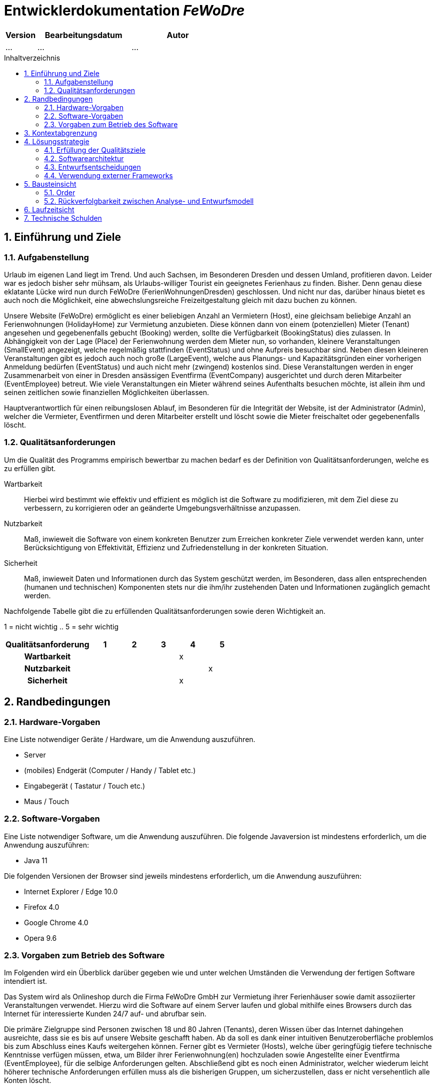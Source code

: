 :project_name: FeWoDre
= Entwicklerdokumentation __{project_name}__
:toc: macro
:numbered:
:toc-title: Inhaltverzeichnis

[options="header"]
[cols="1, 3, 3"]
|===
|Version | Bearbeitungsdatum   | Autor 
|...	| ... | ...
|===
toc::[]

== Einführung und Ziele
=== Aufgabenstellung
Urlaub im eigenen Land liegt im Trend. Und auch Sachsen, im Besonderen Dresden und dessen Umland, profitieren davon. Leider war es jedoch bisher sehr mühsam, als Urlaubs-williger Tourist ein geeignetes Ferienhaus zu finden. Bisher. Denn genau diese eklatante Lücke wird nun durch FeWoDre (FerienWohnungenDresden) geschlossen. Und nicht nur das, darüber hinaus bietet es auch noch die Möglichkeit, eine abwechslungsreiche Freizeitgestaltung gleich mit dazu buchen zu können.

Unsere Website (FeWoDre) ermöglicht es einer beliebigen Anzahl an Vermietern (Host), eine gleichsam beliebige Anzahl an Ferienwohnungen (HolidayHome) zur Vermietung anzubieten. Diese können dann von einem (potenziellen) Mieter (Tenant) angesehen und gegebenenfalls gebucht (Booking) werden, sollte die Verfügbarkeit (BookingStatus) dies zulassen. In Abhängigkeit von der Lage (Place) der Ferienwohnung werden dem Mieter nun, so vorhanden, kleinere Veranstaltungen (SmallEvent) angezeigt, welche regelmäßig stattfinden (EventStatus) und ohne Aufpreis besuchbar sind. Neben diesen kleineren Veranstaltungen gibt es jedoch auch noch große (LargeEvent), welche aus Planungs- und Kapazitätsgründen einer vorherigen Anmeldung bedürfen (EventStatus) und auch nicht mehr (zwingend) kostenlos sind. Diese Veranstaltungen werden in enger Zusammenarbeit von einer in Dresden ansässigen Eventfirma (EventCompany) ausgerichtet und durch deren Mitarbeiter (EventEmployee) betreut. Wie viele Veranstaltungen ein Mieter während seines Aufenthalts besuchen möchte, ist allein ihm und seinen zeitlichen sowie finanziellen Möglichkeiten überlassen.

Hauptverantwortlich für einen reibungslosen Ablauf, im Besonderen für die Integrität der Website, ist der Administrator (Admin), welcher die Vermieter, Eventfirmen und deren Mitarbeiter erstellt und löscht sowie die Mieter freischaltet oder gegebenenfalls löscht.

=== Qualitätsanforderungen
Um die Qualität des Programms empirisch bewertbar zu machen bedarf es der Definition von Qualitätsanforderungen, welche es zu erfüllen gibt.

Wartbarkeit::
Hierbei wird bestimmt wie effektiv und effizient es möglich ist die Software zu modifizieren, mit dem Ziel diese zu verbessern, zu korrigieren oder an geänderte
Umgebungsverhältnisse anzupassen.

Nutzbarkeit::
Maß, inwieweit die Software von einem konkreten Benutzer zum Erreichen konkreter Ziele verwendet werden kann, unter Berücksichtigung von Effektivität, Effizienz und Zufriedenstellung in der konkreten Situation.

Sicherheit::
Maß, inwieweit Daten und Informationen durch das System geschützt werden, im Besonderen, dass allen entsprechenden (humanen und technischen) Komponenten stets nur die ihm/ihr zustehenden Daten und Informationen zugänglich gemacht werden.

Nachfolgende Tabelle gibt die zu erfüllenden Qualitätsanforderungen sowie deren Wichtigkeit an.

1 = nicht wichtig ..
5 = sehr wichtig
[options="header", cols="3h, ^1, ^1, ^1, ^1, ^1"]
|===
|Qualitätsanforderung       | 1 | 2 | 3 | 4 | 5
|Wartbarkeit                |   |   |   | x |
|Nutzbarkeit                |   |   |   |   | x
|Sicherheit                 |   |   |   | x |
|===


== Randbedingungen
=== Hardware-Vorgaben
Eine Liste notwendiger Geräte / Hardware, um die Anwendung auszuführen.

* Server
* (mobiles) Endgerät (Computer / Handy / Tablet etc.)
* Eingabegerät ( Tastatur / Touch etc.)
* Maus / Touch

=== Software-Vorgaben
Eine Liste notwendiger Software, um die Anwendung auszuführen.
Die folgende Javaversion ist mindestens erforderlich, um die Anwendung auszuführen:

* Java 11

Die folgenden Versionen der Browser sind jeweils mindestens erforderlich, um die Anwendung auszuführen:

* Internet Explorer / Edge 10.0
* Firefox 4.0
* Google Chrome 4.0
* Opera 9.6

=== Vorgaben zum Betrieb des Software
Im Folgenden wird ein Überblick darüber gegeben wie und unter welchen Umständen die Verwendung der fertigen Software intendiert ist.

Das System wird als Onlineshop durch die Firma FeWoDre GmbH zur Vermietung ihrer Ferienhäuser sowie damit assoziierter Veranstaltungen verwendet. Hierzu wird die Software auf einem Server laufen und global mithilfe eines Browsers durch das Internet für interessierte Kunden 24/7 auf- und abrufbar sein.

Die primäre Zielgruppe sind Personen zwischen 18 und 80 Jahren (Tenants), deren Wissen über das Internet dahingehen ausreichte, dass sie es bis auf unsere Website geschafft haben. Ab da soll es dank einer intuitiven Benutzeroberfläche problemlos bis zum Abschluss eines Kaufs weitergehen können. Ferner gibt es Vermieter (Hosts), welche über geringfügig tiefere technische Kenntnisse verfügen müssen, etwa, um Bilder ihrer Ferienwohnung(en) hochzuladen sowie Angestellte einer Eventfirma (EventEmployee), für die selbige Anforderungen gelten. Abschließend gibt es noch einen Administrator, welcher wiederum leicht höherer technische Anforderungen erfüllen muss als die bisherigen Gruppen, um sicherzustellen, dass er nicht versehentlich alle Konten löscht.

Es ist nicht angedacht, dass das System regelmäßiger Wartung bedarf. Alle Daten werden in einer Datenbank persistiert und können durch die Anwendung aufgerufen werden, sodass keine Kenntnisse im Umgang mit Datenbanken von irgendeiner der zuvor genannten Entitäten erwartet werden müssen.

== Kontextabgrenzung
image::./models/analysis/Toplevel.jpg[Top-Level-Architektur, 100%, 100%, pdfwidth=100%, title= "Top-Level-Architektur", align=center]

== Lösungsstrategie
=== Erfüllung der Qualitätsziele
[options="header"]
|===
|Qualitätsanforderung |Lösungsansatz
|Wartbarkeit a|
* *Modularität* Die Anwendung wird aus klar abgegrenzten Einzelbausteinen zusammengesetzt, womit Änderungen in einem Block minimale Auswirkungen auf die anderen Blöcke haben.
* *Wiederverwertbarkeit* Es wird sichergestellt, dass Komponenten des Systems an anderer Stelle und durch andere Komponenten oder Systeme wiederverwendet werden können.
* *Modifizierbarkeit* Es wird sichergestellt, dass die Anwendung modifiziert und erweitert werden kann, ohne, dass dies zu Fehlern oder einer sonstigen Minderung der Qualität des Produktes führt.
|Nutzbarkeit a|
* *Erlernbarkeit* Es wird sichergestellt, dass das Systeme einfach und intuitiv durch den Nutzer erlern- und bedienbar ist. Dies wird etwa durch geeignete Hinweise bei Eingabefeldern realisiert
* *Verhinderung / Umgang mit Fehlern durch den Benutzer* Benutzer sollten davor bewahrt werden, fehlerhafte Eingaben zu tätigen, etwa durch geeignete Hinweise. In keinem Fall sollten solche Fehler jedoch zu einem invaliden Systemzustand führen.
* *Ansprechende Benutzeroberfläche* Dies wird durch das Engagement des renommierten Designers Janujan Thanabalasingham sichergestellt, welcher sich um die ansprechende Gestaltung der Benutzeroberfläche kümmert.
* *Barrierefreiheit* Es wird sichergestellt, dass eine möglichst große Spanne an unterschiedlichen Personen die Website nutzen kann, etwa durch entsprechende Schriftarten oder ausreichenden Kontrast.
|Sicherheit a|
* *Vertraulichkeit* Es wird sichergestellt, dass Daten nur bei entsprechender Autorisierung eingesehen werden können, etwa durch _Spring Security_ und _Thymeleaf_('sec:authorize')
* *Integrität* Daten werden gegen unautorisierte Manipulation geschützt, etwa durch _Spring Security_ ('@PreAuthorize')
* *Zuordenbarkeit* Nachverfolgbarkeit von Handlungen und Ereignissen zu einer konkreten Entität oder Person. Hierzu sollte etwa jede 'Order' mit einem 'Customer' verknüpft sein.
|===

=== Softwarearchitektur

image:models/design/Top-Level-Architektur.png[Top-Level-Architektur der Anwendung]

_Top Level Architekur der Anwendung_

image:models/design/client_server_diagram.svg[Softwarearchitektur als Client-Server-Diagramm]
_Softwarearchitektur als Client-Server-Diagramm_

=== Entwurfsentscheidungen

==== Entwurfsmuster
* Spring MVC

==== Persistenz
Die Anwendung verwendet *Hibernate annotationsbasiertes Mapping* um Java-Klassen und Datenbanktabellen zu verknüpfen. Dabei verwenden wir *H2* als grundlegende Datenbanktechnologie. Standardgemäß ist die Persistenzfunktion deaktiviert. Um dies zu ändern, müssen folgende zwei Zeilen in der Datei _application.properties_ entkommentiert werden: 
....
# spring.datasource.url=jdbc:h2:./db/videoshop
# spring.jpa.hibernate.ddl-auto=update
....

==== Benutzeroberfläche
image:models/design/user_interface_dev_doc.svg[Dialog-Karte]

=== Verwendung externer Frameworks

[options="header", cols="1,2"]
|===
|Externes Package |Verwendet von (Klasse der eigenen Anwendung)
|... |... 
|===

== Bausteinsicht
* Entwurfsklassendiagramme der einzelnen Packages

[options="header"]
|=== 
|Klasse/Enumeration |Description
|...|...
|===

=== Order

image:models/design/Order.svg[Entwurfs-Klasse-Diagramm - Booking]

[options="header"]
|=== 
|Klasse/Enumeration |Beschreibung
|CartController|Ein Spring MVC Controller um den Einkaufswagen/Buchungen zu Steuern
|===

=== Rückverfolgbarkeit zwischen Analyse- und Entwurfsmodell
_Die folgende Tabelle zeigt die Rückverfolgbarkeit zwischen Entwurfs- und Analysemodell. Falls eine Klasse aus einem externen Framework im Entwurfsmodell eine Klasse des Analysemodells ersetzt,
wird die Art der Verwendung dieser externen Klasse in der Spalte *Art der Verwendung* mithilfe der folgenden Begriffe definiert:_

* Inheritance/Interface-Implementation
* Class Attribute
* Method Parameter

[options="header"]
|===
|Klasse/Enumeration (Analysemodell) |Klasse/Enumeration (Entwurfsmodell) |Art der Verwendung
|...|...|...
|===

== Laufzeitsicht
* Darstellung der Komponenteninteraktion anhand eines Sequenzdiagramms, welches die relevantesten Interaktionen darstellt.

== Technische Schulden
* Auflistung der nicht erreichten Quality Gates und der zugehörigen SonarQube Issues zum Zeitpunkt der Abgabe

